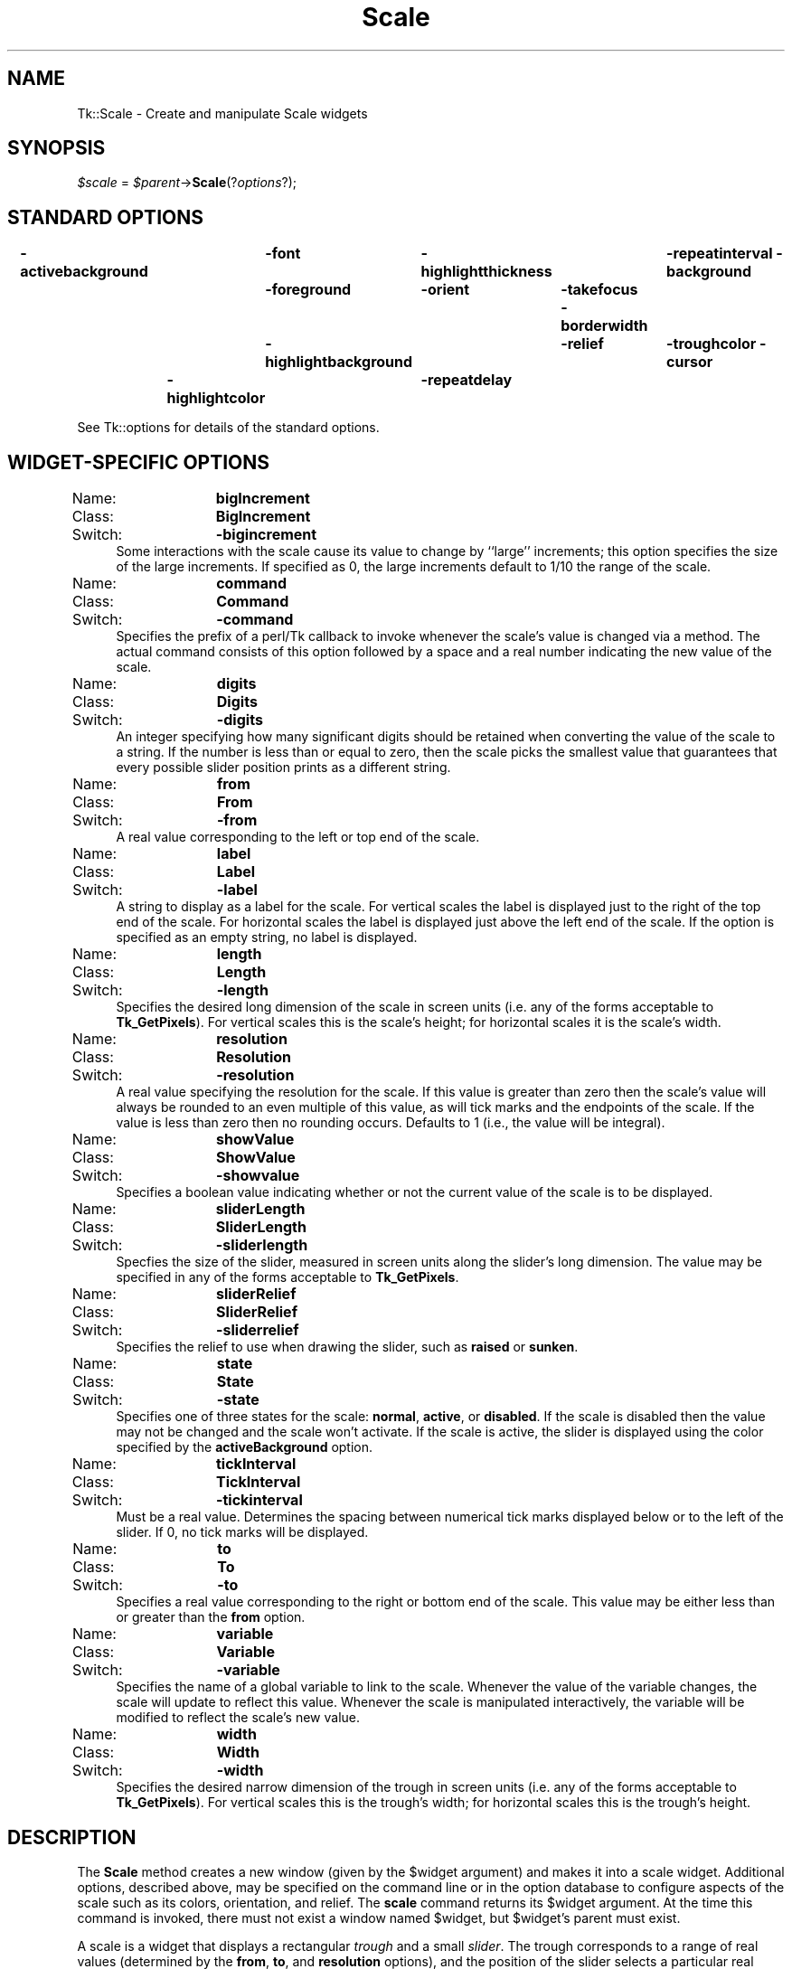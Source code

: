 .\" Automatically generated by Pod::Man 2.27 (Pod::Simple 3.28)
.\"
.\" Standard preamble:
.\" ========================================================================
.de Sp \" Vertical space (when we can't use .PP)
.if t .sp .5v
.if n .sp
..
.de Vb \" Begin verbatim text
.ft CW
.nf
.ne \\$1
..
.de Ve \" End verbatim text
.ft R
.fi
..
.\" Set up some character translations and predefined strings.  \*(-- will
.\" give an unbreakable dash, \*(PI will give pi, \*(L" will give a left
.\" double quote, and \*(R" will give a right double quote.  \*(C+ will
.\" give a nicer C++.  Capital omega is used to do unbreakable dashes and
.\" therefore won't be available.  \*(C` and \*(C' expand to `' in nroff,
.\" nothing in troff, for use with C<>.
.tr \(*W-
.ds C+ C\v'-.1v'\h'-1p'\s-2+\h'-1p'+\s0\v'.1v'\h'-1p'
.ie n \{\
.    ds -- \(*W-
.    ds PI pi
.    if (\n(.H=4u)&(1m=24u) .ds -- \(*W\h'-12u'\(*W\h'-12u'-\" diablo 10 pitch
.    if (\n(.H=4u)&(1m=20u) .ds -- \(*W\h'-12u'\(*W\h'-8u'-\"  diablo 12 pitch
.    ds L" ""
.    ds R" ""
.    ds C` ""
.    ds C' ""
'br\}
.el\{\
.    ds -- \|\(em\|
.    ds PI \(*p
.    ds L" ``
.    ds R" ''
.    ds C`
.    ds C'
'br\}
.\"
.\" Escape single quotes in literal strings from groff's Unicode transform.
.ie \n(.g .ds Aq \(aq
.el       .ds Aq '
.\"
.\" If the F register is turned on, we'll generate index entries on stderr for
.\" titles (.TH), headers (.SH), subsections (.SS), items (.Ip), and index
.\" entries marked with X<> in POD.  Of course, you'll have to process the
.\" output yourself in some meaningful fashion.
.\"
.\" Avoid warning from groff about undefined register 'F'.
.de IX
..
.nr rF 0
.if \n(.g .if rF .nr rF 1
.if (\n(rF:(\n(.g==0)) \{
.    if \nF \{
.        de IX
.        tm Index:\\$1\t\\n%\t"\\$2"
..
.        if !\nF==2 \{
.            nr % 0
.            nr F 2
.        \}
.    \}
.\}
.rr rF
.\"
.\" Accent mark definitions (@(#)ms.acc 1.5 88/02/08 SMI; from UCB 4.2).
.\" Fear.  Run.  Save yourself.  No user-serviceable parts.
.    \" fudge factors for nroff and troff
.if n \{\
.    ds #H 0
.    ds #V .8m
.    ds #F .3m
.    ds #[ \f1
.    ds #] \fP
.\}
.if t \{\
.    ds #H ((1u-(\\\\n(.fu%2u))*.13m)
.    ds #V .6m
.    ds #F 0
.    ds #[ \&
.    ds #] \&
.\}
.    \" simple accents for nroff and troff
.if n \{\
.    ds ' \&
.    ds ` \&
.    ds ^ \&
.    ds , \&
.    ds ~ ~
.    ds /
.\}
.if t \{\
.    ds ' \\k:\h'-(\\n(.wu*8/10-\*(#H)'\'\h"|\\n:u"
.    ds ` \\k:\h'-(\\n(.wu*8/10-\*(#H)'\`\h'|\\n:u'
.    ds ^ \\k:\h'-(\\n(.wu*10/11-\*(#H)'^\h'|\\n:u'
.    ds , \\k:\h'-(\\n(.wu*8/10)',\h'|\\n:u'
.    ds ~ \\k:\h'-(\\n(.wu-\*(#H-.1m)'~\h'|\\n:u'
.    ds / \\k:\h'-(\\n(.wu*8/10-\*(#H)'\z\(sl\h'|\\n:u'
.\}
.    \" troff and (daisy-wheel) nroff accents
.ds : \\k:\h'-(\\n(.wu*8/10-\*(#H+.1m+\*(#F)'\v'-\*(#V'\z.\h'.2m+\*(#F'.\h'|\\n:u'\v'\*(#V'
.ds 8 \h'\*(#H'\(*b\h'-\*(#H'
.ds o \\k:\h'-(\\n(.wu+\w'\(de'u-\*(#H)/2u'\v'-.3n'\*(#[\z\(de\v'.3n'\h'|\\n:u'\*(#]
.ds d- \h'\*(#H'\(pd\h'-\w'~'u'\v'-.25m'\f2\(hy\fP\v'.25m'\h'-\*(#H'
.ds D- D\\k:\h'-\w'D'u'\v'-.11m'\z\(hy\v'.11m'\h'|\\n:u'
.ds th \*(#[\v'.3m'\s+1I\s-1\v'-.3m'\h'-(\w'I'u*2/3)'\s-1o\s+1\*(#]
.ds Th \*(#[\s+2I\s-2\h'-\w'I'u*3/5'\v'-.3m'o\v'.3m'\*(#]
.ds ae a\h'-(\w'a'u*4/10)'e
.ds Ae A\h'-(\w'A'u*4/10)'E
.    \" corrections for vroff
.if v .ds ~ \\k:\h'-(\\n(.wu*9/10-\*(#H)'\s-2\u~\d\s+2\h'|\\n:u'
.if v .ds ^ \\k:\h'-(\\n(.wu*10/11-\*(#H)'\v'-.4m'^\v'.4m'\h'|\\n:u'
.    \" for low resolution devices (crt and lpr)
.if \n(.H>23 .if \n(.V>19 \
\{\
.    ds : e
.    ds 8 ss
.    ds o a
.    ds d- d\h'-1'\(ga
.    ds D- D\h'-1'\(hy
.    ds th \o'bp'
.    ds Th \o'LP'
.    ds ae ae
.    ds Ae AE
.\}
.rm #[ #] #H #V #F C
.\" ========================================================================
.\"
.IX Title "Scale 3"
.TH Scale 3 "2015-01-31" "perl v5.16.3" "User Contributed Perl Documentation"
.\" For nroff, turn off justification.  Always turn off hyphenation; it makes
.\" way too many mistakes in technical documents.
.if n .ad l
.nh
.SH "NAME"
Tk::Scale \- Create and manipulate Scale widgets
.SH "SYNOPSIS"
.IX Header "SYNOPSIS"
\&\fI\f(CI$scale\fI\fR = \fI\f(CI$parent\fI\fR\->\fBScale\fR(?\fIoptions\fR?);
.SH "STANDARD OPTIONS"
.IX Header "STANDARD OPTIONS"
\&\fB\-activebackground\fR	\fB\-font\fR	\fB\-highlightthickness\fR	\fB\-repeatinterval\fR
\&\fB\-background\fR	\fB\-foreground\fR	\fB\-orient\fR	\fB\-takefocus\fR
\&\fB\-borderwidth\fR	\fB\-highlightbackground\fR	\fB\-relief\fR	\fB\-troughcolor\fR
\&\fB\-cursor\fR	\fB\-highlightcolor\fR	\fB\-repeatdelay\fR
.PP
See Tk::options for details of the standard options.
.SH "WIDGET-SPECIFIC OPTIONS"
.IX Header "WIDGET-SPECIFIC OPTIONS"
.IP "Name:	\fBbigIncrement\fR" 4
.IX Item "Name: bigIncrement"
.PD 0
.IP "Class:	\fBBigIncrement\fR" 4
.IX Item "Class: BigIncrement"
.IP "Switch:	\fB\-bigincrement\fR" 4
.IX Item "Switch: -bigincrement"
.PD
Some interactions with the scale cause its value to change by
``large'' increments;  this option specifies the size of the
large increments.  If specified as 0, the large increments default
to 1/10 the range of the scale.
.IP "Name:	\fBcommand\fR" 4
.IX Item "Name: command"
.PD 0
.IP "Class:	\fBCommand\fR" 4
.IX Item "Class: Command"
.IP "Switch:	\fB\-command\fR" 4
.IX Item "Switch: -command"
.PD
Specifies the prefix of a perl/Tk callback to invoke whenever the scale's
value is changed via a method.
The actual command consists
of this option followed by a space and a real number indicating the
new value of the scale.
.IP "Name:	\fBdigits\fR" 4
.IX Item "Name: digits"
.PD 0
.IP "Class:	\fBDigits\fR" 4
.IX Item "Class: Digits"
.IP "Switch:	\fB\-digits\fR" 4
.IX Item "Switch: -digits"
.PD
An integer specifying how many significant digits should be retained
when converting the value of the scale to a string.
If the number is less than or equal to zero, then the scale picks
the smallest value that guarantees that every possible slider
position prints as a different string.
.IP "Name:	\fBfrom\fR" 4
.IX Item "Name: from"
.PD 0
.IP "Class:	\fBFrom\fR" 4
.IX Item "Class: From"
.IP "Switch:	\fB\-from\fR" 4
.IX Item "Switch: -from"
.PD
A real value corresponding to the left or top end of the scale.
.IP "Name:	\fBlabel\fR" 4
.IX Item "Name: label"
.PD 0
.IP "Class:	\fBLabel\fR" 4
.IX Item "Class: Label"
.IP "Switch:	\fB\-label\fR" 4
.IX Item "Switch: -label"
.PD
A string to display as a label for the scale.  For
vertical scales the label is displayed just to the right of the
top end of the scale.  For horizontal scales the label is displayed
just above the left end of the scale.  If the option is specified
as an empty string, no label is displayed.
.IP "Name:	\fBlength\fR" 4
.IX Item "Name: length"
.PD 0
.IP "Class:	\fBLength\fR" 4
.IX Item "Class: Length"
.IP "Switch:	\fB\-length\fR" 4
.IX Item "Switch: -length"
.PD
Specifies the desired long dimension of the scale in screen units
(i.e. any of the forms acceptable to \fBTk_GetPixels\fR).
For vertical scales this is the scale's height;  for horizontal scales
it is the scale's width.
.IP "Name:	\fBresolution\fR" 4
.IX Item "Name: resolution"
.PD 0
.IP "Class:	\fBResolution\fR" 4
.IX Item "Class: Resolution"
.IP "Switch:	\fB\-resolution\fR" 4
.IX Item "Switch: -resolution"
.PD
A real value specifying the resolution for the scale.
If this value is greater than zero then the scale's value will always be
rounded to an even multiple of this value, as will tick marks and
the endpoints of the scale.  If the value is less than zero then no
rounding occurs.  Defaults to 1 (i.e., the value will be integral).
.IP "Name:	\fBshowValue\fR" 4
.IX Item "Name: showValue"
.PD 0
.IP "Class:	\fBShowValue\fR" 4
.IX Item "Class: ShowValue"
.IP "Switch:	\fB\-showvalue\fR" 4
.IX Item "Switch: -showvalue"
.PD
Specifies a boolean value indicating whether or not the current
value of the scale is to be displayed.
.IP "Name:	\fBsliderLength\fR" 4
.IX Item "Name: sliderLength"
.PD 0
.IP "Class:	\fBSliderLength\fR" 4
.IX Item "Class: SliderLength"
.IP "Switch:	\fB\-sliderlength\fR" 4
.IX Item "Switch: -sliderlength"
.PD
Specfies the size of the slider, measured in screen units along the slider's
long dimension.  The value may be specified in any of the forms acceptable
to \fBTk_GetPixels\fR.
.IP "Name:	\fBsliderRelief\fR" 4
.IX Item "Name: sliderRelief"
.PD 0
.IP "Class:	\fBSliderRelief\fR" 4
.IX Item "Class: SliderRelief"
.IP "Switch:	\fB\-sliderrelief\fR" 4
.IX Item "Switch: -sliderrelief"
.PD
Specifies the relief to use when drawing the slider, such as \fBraised\fR
or \fBsunken\fR.
.IP "Name:	\fBstate\fR" 4
.IX Item "Name: state"
.PD 0
.IP "Class:	\fBState\fR" 4
.IX Item "Class: State"
.IP "Switch:	\fB\-state\fR" 4
.IX Item "Switch: -state"
.PD
Specifies one of three states for the scale:  \fBnormal\fR,
\&\fBactive\fR, or \fBdisabled\fR.
If the scale is disabled then the value may not be changed and the scale
won't activate.
If the scale is active, the slider is displayed using the color
specified by the \fBactiveBackground\fR option.
.IP "Name:	\fBtickInterval\fR" 4
.IX Item "Name: tickInterval"
.PD 0
.IP "Class:	\fBTickInterval\fR" 4
.IX Item "Class: TickInterval"
.IP "Switch:	\fB\-tickinterval\fR" 4
.IX Item "Switch: -tickinterval"
.PD
Must be a real value.
Determines the spacing between numerical
tick marks displayed below or to the left of the slider.
If 0, no tick marks will be displayed.
.IP "Name:	\fBto\fR" 4
.IX Item "Name: to"
.PD 0
.IP "Class:	\fBTo\fR" 4
.IX Item "Class: To"
.IP "Switch:	\fB\-to\fR" 4
.IX Item "Switch: -to"
.PD
Specifies a real value corresponding
to the right or bottom end of the scale.
This value may be either less than or greater than the \fBfrom\fR option.
.IP "Name:	\fBvariable\fR" 4
.IX Item "Name: variable"
.PD 0
.IP "Class:	\fBVariable\fR" 4
.IX Item "Class: Variable"
.IP "Switch:	\fB\-variable\fR" 4
.IX Item "Switch: -variable"
.PD
Specifies the name of a global variable to link to the scale.  Whenever the
value of the variable changes, the scale will update to reflect this
value.
Whenever the scale is manipulated interactively, the variable
will be modified to reflect the scale's new value.
.IP "Name:	\fBwidth\fR" 4
.IX Item "Name: width"
.PD 0
.IP "Class:	\fBWidth\fR" 4
.IX Item "Class: Width"
.IP "Switch:	\fB\-width\fR" 4
.IX Item "Switch: -width"
.PD
Specifies the desired narrow dimension of the trough in screen units
(i.e. any of the forms acceptable to \fBTk_GetPixels\fR).
For vertical scales this is the trough's width;  for horizontal scales
this is the trough's height.
.SH "DESCRIPTION"
.IX Header "DESCRIPTION"
The \fBScale\fR method creates a new window (given by the
\&\f(CW$widget\fR argument) and makes it into a scale widget.
Additional
options, described above, may be specified on the command line
or in the option database
to configure aspects of the scale such as its colors, orientation,
and relief.  The \fBscale\fR command returns its
\&\f(CW$widget\fR argument.  At the time this command is invoked,
there must not exist a window named \f(CW$widget\fR, but
\&\f(CW$widget\fR's parent must exist.
.PP
A scale is a widget that displays a rectangular \fItrough\fR and a
small \fIslider\fR.  The trough corresponds to a range
of real values (determined by the \fBfrom\fR, \fBto\fR, and
\&\fBresolution\fR options),
and the position of the slider selects a particular real value.
The slider's position (and hence the scale's value) may be adjusted
with the mouse or keyboard as described in
the \*(L"\s-1BINDINGS\*(R"\s0 section below.  Whenever the scale's value is changed, a Tcl
command is invoked (using the \fBcommand\fR option) to notify
other interested widgets of the change.
In addition, the value
of the scale can be linked to a Tcl variable (using the \fBvariable\fR
option), so that changes in either are reflected in the other.
.PP
Three annotations may be displayed in a scale widget:  a label
appearing at the top right of the widget (top left for horizontal
scales), a number displayed just to the left of the slider
(just above the slider for horizontal scales), and a collection
of numerical tick marks just to the left of the current value
(just below the trough for horizontal scales).  Each of these three
annotations may be enabled or disabled using the
configuration options.
.SH "WIDGET METHODS"
.IX Header "WIDGET METHODS"
The \fBScale\fR method creates a widget object.
This object supports the \fBconfigure\fR and \fBcget\fR methods
described in Tk::options which can be used to enquire and
modify the options described above.
The widget also inherits all the methods provided by the generic
Tk::Widget class.
.PP
The following additional methods are available for scale widgets:
.ie n .IP "\fI\fI$scale\fI\fR\->\fBcoords\fR(?\fIvalue\fR?)" 4
.el .IP "\fI\f(CI$scale\fI\fR\->\fBcoords\fR(?\fIvalue\fR?)" 4
.IX Item "$scale->coords(?value?)"
Returns a list whose elements are the x and y coordinates of
the point along the centerline of the trough that corresponds
to \fIvalue\fR.
If \fIvalue\fR is omitted then the scale's current value is used.
.ie n .IP "\fI\fI$scale\fI\fR\->\fBget\fR(?\fIx, y\fR?)" 4
.el .IP "\fI\f(CI$scale\fI\fR\->\fBget\fR(?\fIx, y\fR?)" 4
.IX Item "$scale->get(?x, y?)"
If \fIx\fR and \fIy\fR are omitted, returns the current value
of the scale.  If \fIx\fR and \fIy\fR are specified, they give
pixel coordinates within the widget;  the command returns
the scale value corresponding to the given pixel.
Only one of \fIx\fR or \fIy\fR is used:  for horizontal scales
\&\fIy\fR is ignored, and for vertical scales \fIx\fR is ignored.
.ie n .IP "\fI\fI$scale\fI\fR\->\fBidentify\fR(\fIx, y\fR)" 4
.el .IP "\fI\f(CI$scale\fI\fR\->\fBidentify\fR(\fIx, y\fR)" 4
.IX Item "$scale->identify(x, y)"
Returns a string indicating what part of the scale lies under
the coordinates given by \fIx\fR and \fIy\fR.
A return value of \fBslider\fR means that the point is over
the slider;  \fBtrough1\fR means that the point is over the
portion of the slider above  or to the left of the slider;
and \fBtrough2\fR means that the point is over the portion
of the slider below or to the right of the slider.
If the point isn't over one of these elements, an empty string
is returned.
.ie n .IP "\fI\fI$scale\fI\fR\->\fBset\fR(\fIvalue\fR)" 4
.el .IP "\fI\f(CI$scale\fI\fR\->\fBset\fR(\fIvalue\fR)" 4
.IX Item "$scale->set(value)"
This command is invoked to change the current value of the scale,
and hence the position at which the slider is displayed.  \fIValue\fR
gives the new value for the scale.
The command has no effect if the scale is disabled.
.SH "BINDINGS"
.IX Header "BINDINGS"
Tk automatically creates class bindings for scales that give them
the following default behavior.
Where the behavior is different for vertical and horizontal scales,
the horizontal behavior is described in parentheses.
.IP "[1]" 4
.IX Item "[1]"
If button 1 is pressed in the trough, the scale's value will
be incremented or decremented by the value of the \fBresolution\fR
option so that the slider moves in the direction of the cursor.
If the button is held down, the action auto-repeats.
.IP "[2]" 4
.IX Item "[2]"
If button 1 is pressed over the slider, the slider can be dragged
with the mouse.
.IP "[3]" 4
.IX Item "[3]"
If button 1 is pressed in the trough with the Control key down,
the slider moves all the way to the end of its range, in the
direction towards the mouse cursor.
.IP "[4]" 4
.IX Item "[4]"
If button 2 is pressed, the scale's value is set to the mouse
position.  If the mouse is dragged with button 2 down, the scale's
value changes with the drag.
.IP "[5]" 4
.IX Item "[5]"
The Up and Left keys move the slider up (left) by the value
of the \fBresolution\fR option.
.IP "[6]" 4
.IX Item "[6]"
The Down and Right keys move the slider down (right) by the value
of the \fBresolution\fR option.
.IP "[7]" 4
.IX Item "[7]"
Control-Up and Control-Left move the slider up (left) by the
value of the \fBbigIncrement\fR option.
.IP "[8]" 4
.IX Item "[8]"
Control-Down and Control-Right move the slider down (right) by the
value of the \fBbigIncrement\fR option.
.IP "[9]" 4
.IX Item "[9]"
Home moves the slider to the top (left) end of its range.
.IP "[10]" 4
.IX Item "[10]"
End moves the slider to the bottom (right) end of its range.
.Sp
If the scale is disabled using the \fBstate\fR option then
none of the above bindings have any effect.
.Sp
The behavior of scales can be changed by defining new bindings for
individual widgets or by redefining the class bindings.
.SH "KEYWORDS"
.IX Header "KEYWORDS"
scale, slider, trough, widget

